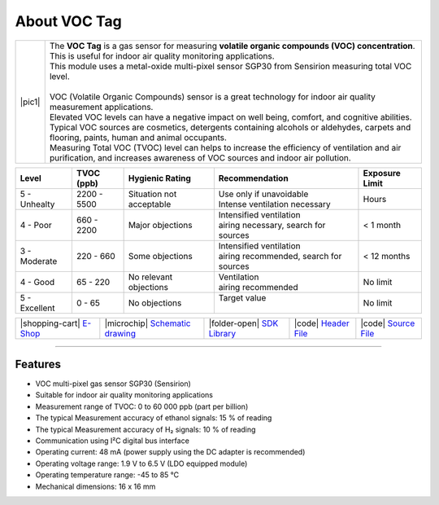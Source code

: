 #############
About VOC Tag
#############

.. |pic1| thumbnail:: ../_static/hardware/about_voc/voc-lp-tag.png
    :width: 300em
    :height: 300em

+------------------------+----------------------------------------------------------------------------------------------------------------------------------------------------------------------------------+
| |pic1|                 | | The **VOC Tag** is a gas sensor for measuring **volatile organic compounds (VOC) concentration**.                                                                              |
|                        | | This is useful for indoor air quality monitoring applications.                                                                                                                 |
|                        | | This module uses a metal-oxide multi-pixel sensor SGP30 from Sensirion measuring total VOC level.                                                                              |
|                        | |                                                                                                                                                                                |
|                        | | VOC (Volatile Organic Compounds) sensor is a great technology for indoor air quality measurement applications.                                                                 |
|                        | | Elevated VOC levels can have a negative impact on well being, comfort, and cognitive abilities.                                                                                |
|                        | | Typical VOC sources are cosmetics, detergents containing alcohols or aldehydes, carpets and flooring, paints, human and animal occupants.                                      |
|                        | | Measuring Total VOC (TVOC) level can helps to increase the efficiency of ventilation and air purification, and increases awareness of VOC sources and indoor air pollution.    |
+------------------------+----------------------------------------------------------------------------------------------------------------------------------------------------------------------------------+

+------------------+--------------------+-------------------------------+-------------------------------------------------+------------------------+
| Level            | TVOC (ppb)         | Hygienic Rating               | Recommendation                                  | Exposure Limit         |
+==================+====================+===============================+=================================================+========================+
| 5 - Unhealty     | 2200 - 5500        | Situation not acceptable      | | Use only if unavoidable                       | Hours                  |
|                  |                    |                               | | Intense ventilation necessary                 |                        |
+------------------+--------------------+-------------------------------+-------------------------------------------------+------------------------+
| 4 - Poor         | 660 - 2200         | Major objections              | | Intensified ventilation                       | < 1 month              |
|                  |                    |                               | | airing necessary, search for sources          |                        |
+------------------+--------------------+-------------------------------+-------------------------------------------------+------------------------+
| 3 - Moderate     | 220 - 660          | Some objections               | | Intensified ventilation                       | < 12 months            |
|                  |                    |                               | | airing recommended, search for sources        |                        |
+------------------+--------------------+-------------------------------+-------------------------------------------------+------------------------+
| 4 - Good         | 65 - 220           | No relevant objections        | | Ventilation                                   | No limit               |
|                  |                    |                               | | airing recommended                            |                        |
+------------------+--------------------+-------------------------------+-------------------------------------------------+------------------------+
| 5 - Excellent    | 0 - 65             | No objections                 | | Target value                                  | No limit               |
|                  |                    |                               | |                                               |                        |
+------------------+--------------------+-------------------------------+-------------------------------------------------+------------------------+

+-----------------------------------------------------------------------+--------------------------------------------------------------------------------------------------------------+-----------------------------------------------------------------------------+-----------------------------------------------------------------------------------------------+-----------------------------------------------------------------------------------------------+
| |shopping-cart| `E-Shop <https://shop.hardwario.com/voc-tag/>`_       | |microchip| `Schematic drawing <https://github.com/hardwario/bc-hardware/tree/master/out/bc-tag-voc>`_       | |folder-open| `SDK Library <https://sdk.hardwario.com/group__bc__sgp30>`_   | |code| `Header File <https://github.com/hardwario/bcf-sdk/blob/master/bcl/inc/bc_sgp30.h>`_   | |code| `Source File <https://github.com/hardwario/bcf-sdk/blob/master/bcl/src/bc_sgp30.c>`_   |
+-----------------------------------------------------------------------+--------------------------------------------------------------------------------------------------------------+-----------------------------------------------------------------------------+-----------------------------------------------------------------------------------------------+-----------------------------------------------------------------------------------------------+

----------------------------------------------------------------------------------------------

********
Features
********

- VOC multi-pixel gas sensor SGP30 (Sensirion)
- Suitable for indoor air quality monitoring applications
- Measurement range of TVOC: 0 to 60 000 ppb (part per billion)
- The typical Measurement accuracy of ethanol signals: 15 % of reading
- The typical Measurement accuracy of H₂ signals: 10 % of reading
- Communication using I²C digital bus interface
- Operating current: 48 mA (power supply using the DC adapter is recommended)
- Operating voltage range: 1.9 V to 6.5 V (LDO equipped module)
- Operating temperature range: -45 to 85 °C
- Mechanical dimensions: 16 x 16 mm

